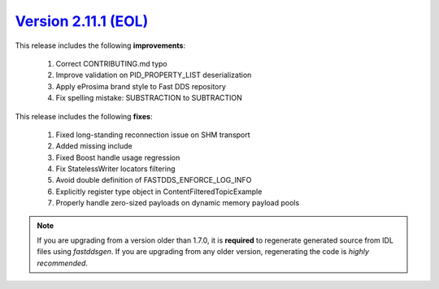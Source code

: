 `Version 2.11.1 (EOL) <https://fast-dds.docs.eprosima.com/en/v2.11.1/index.html>`_
^^^^^^^^^^^^^^^^^^^^^^^^^^^^^^^^^^^^^^^^^^^^^^^^^^^^^^^^^^^^^^^^^^^^^^^^^^^^^^^^^^

This release includes the following **improvements**:

    1. Correct CONTRIBUTING.md typo
    2. Improve validation on PID_PROPERTY_LIST deserialization
    3. Apply eProsima brand style to Fast DDS repository
    4. Fix spelling mistake: SUBSTRACTION to SUBTRACTION

This release includes the following **fixes**:

    1. Fixed long-standing reconnection issue on SHM transport
    2. Added missing include
    3. Fixed Boost handle usage regression
    4. Fix StatelessWriter locators filtering
    5. Avoid double definition of FASTDDS_ENFORCE_LOG_INFO
    6. Explicitly register type object in ContentFilteredTopicExample
    7. Properly handle zero-sized payloads on dynamic memory payload pools

.. note::
  If you are upgrading from a version older than 1.7.0, it is **required** to regenerate generated source from IDL
  files using *fastddsgen*.
  If you are upgrading from any older version, regenerating the code is *highly recommended*.
